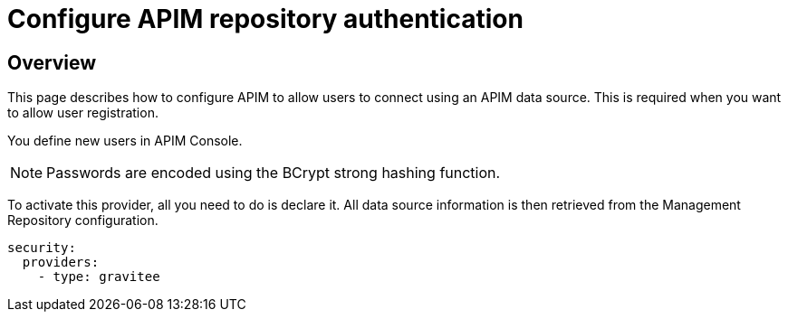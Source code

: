 [[gravitee-installation-authentication-apim]]
= Configure APIM repository authentication
:page-sidebar: apim_3_x_sidebar
:page-permalink: apim/3.x/apim_installguide_authentication_apim.html
:page-folder: apim/installation-guide/portal/authentication
:page-description: Gravitee.io API Management - Portal - Authentication - APIM Repository
:page-keywords: Gravitee.io, API Platform, API Management, API Gateway, oauth2, openid, documentation, manual, guide, reference, api
:page-layout: apim3x

== Overview

This page describes how to configure APIM to allow users to connect using an APIM data source.
This is required when you want to allow user registration.

You define new users in APIM Console.

NOTE: Passwords are encoded using the BCrypt strong hashing function.

To activate this provider, all you need to do is declare it. All data source information is then retrieved from the Management Repository configuration.

[source,yaml]
----
security:
  providers:
    - type: gravitee
----
